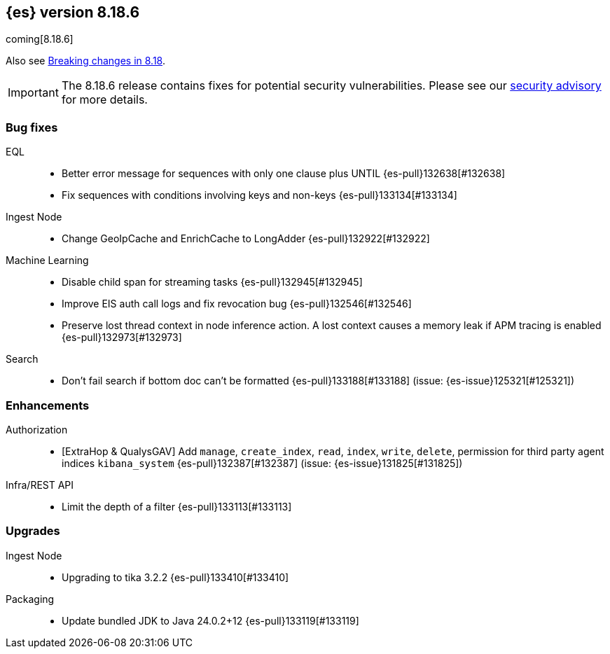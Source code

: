 [[release-notes-8.18.6]]
== {es} version 8.18.6

coming[8.18.6]

Also see <<breaking-changes-8.18,Breaking changes in 8.18>>.

[IMPORTANT]
====
The 8.18.6 release contains fixes for potential security vulnerabilities.
Please see our https://discuss.elastic.co/c/announcements/security-announcements/31[security advisory] for more details.
====

[[bug-8.18.6]]
[float]
=== Bug fixes

EQL::
* Better error message for sequences with only one clause plus UNTIL {es-pull}132638[#132638]
* Fix sequences with conditions involving keys and non-keys {es-pull}133134[#133134]

Ingest Node::
* Change GeoIpCache and EnrichCache to LongAdder {es-pull}132922[#132922]

Machine Learning::
* Disable child span for streaming tasks {es-pull}132945[#132945]
* Improve EIS auth call logs and fix revocation bug {es-pull}132546[#132546]
* Preserve lost thread context in node inference action. A lost context causes a memory leak if APM tracing is enabled {es-pull}132973[#132973]

Search::
* Don't fail search if bottom doc can't be formatted {es-pull}133188[#133188] (issue: {es-issue}125321[#125321])

[[enhancement-8.18.6]]
[float]
=== Enhancements

Authorization::
* [ExtraHop & QualysGAV] Add `manage`, `create_index`, `read`, `index`, `write`, `delete`, permission for third party agent indices `kibana_system` {es-pull}132387[#132387] (issue: {es-issue}131825[#131825])

Infra/REST API::
* Limit the depth of a filter {es-pull}133113[#133113]

[[upgrade-8.18.6]]
[float]
=== Upgrades

Ingest Node::
* Upgrading to tika 3.2.2 {es-pull}133410[#133410]

Packaging::
* Update bundled JDK to Java 24.0.2+12 {es-pull}133119[#133119]


